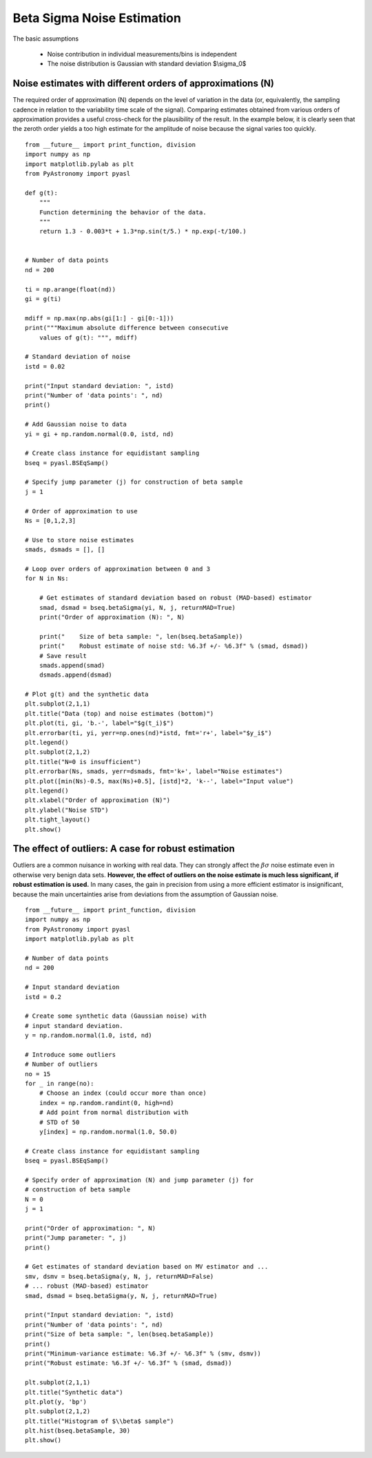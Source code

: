 Beta Sigma Noise Estimation
===================================

The basic assumptions

    - Noise contribution in individual measurements/bins is independent
    - The noise distribution is Gaussian with standard deviation $\\sigma_0$


Noise estimates with different orders of approximations (N)
-----------------------------------------------------------------

The required order of approximation (N) depends on the level of variation in
the data (or, equivalently, the sampling cadence in relation to the variability
time scale of the signal). Comparing estimates obtained from various orders of
approximation provides a useful cross-check for the plausibility of the
result. In the example below, it is clearly seen that the zeroth order yields a
too high estimate for the amplitude of noise because the signal varies too quickly.

::

    from __future__ import print_function, division
    import numpy as np
    import matplotlib.pylab as plt
    from PyAstronomy import pyasl
    
    def g(t):
        """
        Function determining the behavior of the data.
        """
        return 1.3 - 0.003*t + 1.3*np.sin(t/5.) * np.exp(-t/100.)
    
    
    # Number of data points
    nd = 200
    
    ti = np.arange(float(nd))
    gi = g(ti)
    
    mdiff = np.max(np.abs(gi[1:] - gi[0:-1]))
    print("""Maximum absolute difference between consecutive
        values of g(t): """, mdiff)
    
    # Standard deviation of noise
    istd = 0.02
    
    print("Input standard deviation: ", istd)
    print("Number of 'data points': ", nd)
    print()
    
    # Add Gaussian noise to data
    yi = gi + np.random.normal(0.0, istd, nd)
    
    # Create class instance for equidistant sampling
    bseq = pyasl.BSEqSamp()
    
    # Specify jump parameter (j) for construction of beta sample
    j = 1
    
    # Order of approximation to use
    Ns = [0,1,2,3]
    
    # Use to store noise estimates
    smads, dsmads = [], []
    
    # Loop over orders of approximation between 0 and 3
    for N in Ns:
    
        # Get estimates of standard deviation based on robust (MAD-based) estimator
        smad, dsmad = bseq.betaSigma(yi, N, j, returnMAD=True)
        print("Order of approximation (N): ", N)
    
        print("    Size of beta sample: ", len(bseq.betaSample))
        print("    Robust estimate of noise std: %6.3f +/- %6.3f" % (smad, dsmad))
        # Save result
        smads.append(smad)
        dsmads.append(dsmad)
    
    # Plot g(t) and the synthetic data
    plt.subplot(2,1,1)
    plt.title("Data (top) and noise estimates (bottom)")
    plt.plot(ti, gi, 'b.-', label="$g(t_i)$")
    plt.errorbar(ti, yi, yerr=np.ones(nd)*istd, fmt='r+', label="$y_i$")
    plt.legend()
    plt.subplot(2,1,2)
    plt.title("N=0 is insufficient")
    plt.errorbar(Ns, smads, yerr=dsmads, fmt='k+', label="Noise estimates")
    plt.plot([min(Ns)-0.5, max(Ns)+0.5], [istd]*2, 'k--', label="Input value")
    plt.legend()
    plt.xlabel("Order of approximation (N)")
    plt.ylabel("Noise STD")
    plt.tight_layout()
    plt.show()



The effect of outliers: A case for robust estimation
------------------------------------------------------------

Outliers are a common nuisance in working with real data. They
can strongly affect the :math:`\beta\sigma` noise estimate even in otherwise very benign data sets.
**However, the effect of outliers on the noise estimate is much less significant, if robust estimation is used.**
In many cases, the gain in precision from using a more efficient estimator is insignificant, because the
main uncertainties arise from deviations from the assumption of Gaussian noise. 

::
    
    from __future__ import print_function, division
    import numpy as np
    from PyAstronomy import pyasl
    import matplotlib.pylab as plt
    
    # Number of data points
    nd = 200
    
    # Input standard deviation
    istd = 0.2
    
    # Create some synthetic data (Gaussian noise) with
    # input standard deviation.
    y = np.random.normal(1.0, istd, nd)
    
    # Introduce some outliers
    # Number of outliers
    no = 15
    for _ in range(no):
        # Choose an index (could occur more than once)
        index = np.random.randint(0, high=nd)
        # Add point from normal distribution with
        # STD of 50
        y[index] = np.random.normal(1.0, 50.0)
    
    # Create class instance for equidistant sampling
    bseq = pyasl.BSEqSamp()
    
    # Specify order of approximation (N) and jump parameter (j) for
    # construction of beta sample
    N = 0
    j = 1
    
    print("Order of approximation: ", N)
    print("Jump parameter: ", j)
    print()
    
    # Get estimates of standard deviation based on MV estimator and ...
    smv, dsmv = bseq.betaSigma(y, N, j, returnMAD=False)
    # ... robust (MAD-based) estimator
    smad, dsmad = bseq.betaSigma(y, N, j, returnMAD=True)
    
    print("Input standard deviation: ", istd)
    print("Number of 'data points': ", nd)
    print("Size of beta sample: ", len(bseq.betaSample))
    print()
    print("Minimum-variance estimate: %6.3f +/- %6.3f" % (smv, dsmv))
    print("Robust estimate: %6.3f +/- %6.3f" % (smad, dsmad))
    
    plt.subplot(2,1,1)
    plt.title("Synthetic data")
    plt.plot(y, 'bp')
    plt.subplot(2,1,2)
    plt.title("Histogram of $\\beta$ sample")
    plt.hist(bseq.betaSample, 30)
    plt.show()

